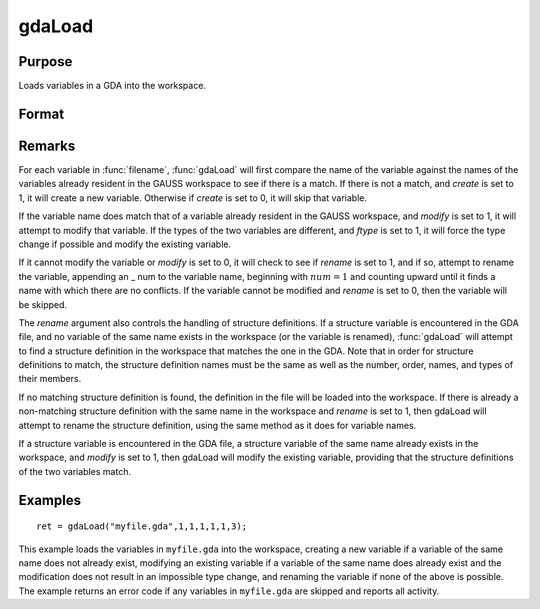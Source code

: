 
gdaLoad
==============================================

Purpose
----------------

Loads variables in a GDA into the workspace.

Format
----------------
.. function:: gdaLoad(filename, create, modify, rename, ftypes, errh, report)

    :param filename: name of data file.
    :type filename: string

    :param create: create flag:
    :type create: scalar

    .. csv-table::
        :widths: auto

        "0", "do not create any new variables in the workspace."
        "1", "create new variables in the workspace."

    :param modify: modify flag:
    :type modify: scalar

    .. csv-table::
        :widths: auto

        "0", "do not modify any variables in the workspace."
        "1", "if the name of a variable in the data file matches the name of a variable already in the workspace, modify that variable."

    :param rename: rename flag:
    :type rename: scalar

    .. csv-table::
        :widths: auto

        "0", "do not rename a variable retrieved from the data file when copying it into the workspace."
        "1", "rename variables retrieved from the data file when copying theminto the workspace if there are name conflicts with existing variables, which may not be modified."

    :param ftypes: type force flag:
    :type ftypes: scalar

    .. csv-table::
        :widths: auto

        "0", "do not force a type change on any variables in the workspacewhen modifying."
        "1", "force a type change on a variable in the workspace when modifyingit with the data in a variable of the same name in the data file. Note that if  ftypes is set to 1, gdaLoadwill follow regular type change rules. The types of sparse matrixand structure variables will NOT be changed."

    :param errh: controls the error handling of gdaLoad:
    :type errh: scalar

    .. csv-table::
        :widths: auto

        "0", "skip operations that cannot be performed, without setting an error return."
        "1", "return an error code if operations are skipped."
        "2", "terminate program if operations are skipped."

    :param report: controls reporting:
    :type report: scalar

    .. csv-table::
        :widths: auto

        "0", "no reporting."
        "1", "report only name changes and operations that could not be performed."
        "2", "report type changes, name changes, and operations that could not be performed."
        "3", "report everything."

    :returns: ret (*scalar*), return code, 0 if successful, otherwise one of the following error codes:

    .. csv-table::
        :widths: auto

        "4", "File read error."
        "5", "Invalid file type."
        "10", "File contains no variables."
        "14", "File too large to be read on current platform."
        "24", "Variables skipped."
        "26", "Cannot add structure definition."
        "27", "Structure definition does not match."

Remarks
-------

For each variable in :func:`filename`, :func:`gdaLoad` will first compare the name of
the variable against the names of the variables already resident in the
GAUSS workspace to see if there is a match. If there is not a match, and
*create* is set to 1, it will create a new variable. Otherwise if *create*
is set to 0, it will skip that variable.

If the variable name does match that of a variable already resident in
the GAUSS workspace, and *modify* is set to 1, it will attempt to modify
that variable. If the types of the two variables are different, and
*ftype* is set to 1, it will force the type change if possible and modify
the existing variable.

If it cannot modify the variable or *modify* is set to 0, it will check to
see if *rename* is set to 1, and if so, attempt to rename the variable,
appending an \_ num to the variable name, beginning with :math:`num = 1` and
counting upward until it finds a name with which there are no conflicts.
If the variable cannot be modified and *rename* is set to 0, then the
variable will be skipped.

The *rename* argument also controls the handling of structure definitions.
If a structure variable is encountered in the GDA file, and no variable
of the same name exists in the workspace (or the variable is renamed),
:func:`gdaLoad` will attempt to find a structure definition in the workspace
that matches the one in the GDA. Note that in order for structure
definitions to match, the structure definition names must be the same as
well as the number, order, names, and types of their members.

If no matching structure definition is found, the definition in the file
will be loaded into the workspace. If there is already a non-matching
structure definition with the same name in the workspace and *rename* is
set to 1, then gdaLoad will attempt to rename the structure definition,
using the same method as it does for variable names.

If a structure variable is encountered in the GDA file, a structure
variable of the same name already exists in the workspace, and *modify* is
set to 1, then gdaLoad will modify the existing variable, providing that
the structure definitions of the two variables match.


Examples
----------------

::

    ret = gdaLoad("myfile.gda",1,1,1,1,1,3);

This example loads the variables in ``myfile.gda`` into the
workspace, creating a new variable if a variable of the same name does not 
already exist, modifying an existing variable if a variable of the same
name does already exist and the modification does not result in an impossible 
type change, and renaming the variable if none of the above is possible.
The example returns an error code if any variables in ``myfile.gda``
are skipped and reports all activity.

.. seealso:: Functions :func:`gdaSave`

